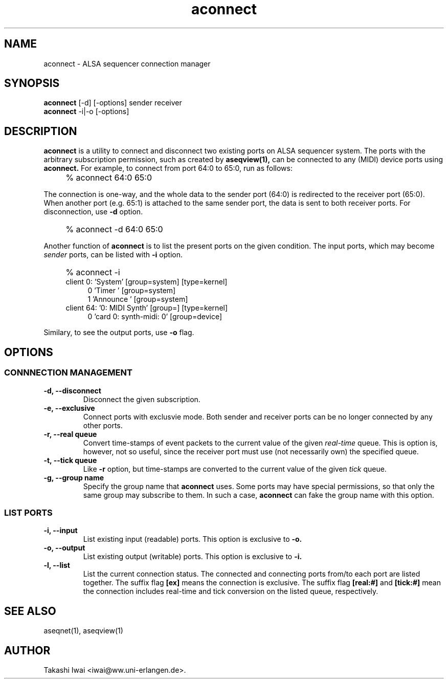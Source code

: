 .TH aconnect 1 "January 1, 2000"
.LO 1
.SH NAME
aconnect \- ALSA sequencer connection manager

.SH SYNOPSIS
.B aconnect
[\-d] [-options] sender receiver
.br
.B aconnect
\-i|-o [-options]

.SH DESCRIPTION
.B aconnect
is a utility to connect and disconnect two existing ports on ALSA sequencer
system.
The ports with the arbitrary subscription permission, such as created
by
.B aseqview(1),
can be connected to any (MIDI) device ports using
.B aconnect.
For example, to connect from port 64:0 to 65:0, run as follows:
.IP "" 4
% aconnect 64:0 65:0
.PP
The connection is one-way, and the whole data to the sender port (64:0)
is redirected to the receiver port (65:0).  When another port (e.g. 65:1)
is attached to the same sender port, the data is sent to both receiver
ports.
For disconnection, use
.B \-d
option.
.IP "" 4
% aconnect -d 64:0 65:0
.PP
Another function of
.B aconnect
is to list the present ports
on the given condition.
The input ports, which may become
.I sender
ports, can be listed with
.B \-i
option.
.IP "" 4
% aconnect -i
.br
client 0: 'System' [group=system] [type=kernel]
.in +4
0 'Timer           ' [group=system]
.br
1 'Announce        ' [group=system]
.in -4
client 64: '0: MIDI Synth' [group=] [type=kernel]
.in +4
0 'card 0: synth-midi: 0' [group=device]
.in -4
.PP
Similary, to see the output ports, use
.B \-o
flag.

.SH OPTIONS
.SS CONNNECTION MANAGEMENT
.TP
.B \-d, --disconnect
Disconnect the given subscription.
.TP
.B \-e, --exclusive
Connect ports with exclusvie mode.
Both sender and receiver ports can be no longer connected by any other ports.
.TP
.B \-r, --real queue
Convert time-stamps of event packets to the current value of the given
.I real-time
queue.
This is option is, however, not so useful, since
the receiver port must use (not necessarily own) the specified queue.
.TP
.B \-t, --tick queue
Like
.B -r
option, but 
time-stamps are converted to the current value of the given
.I tick
queue.
.TP
.B \-g, --group name
Specify the group name that
.B aconnect
uses.
Some ports may have special permissions, so that only the same group
may subscribe to them.  In such a case,
.B aconnect
can fake the group name
with this option.

.SS LIST PORTS
.TP
.B \-i, --input
List existing input (readable) ports.
This option is exclusive to
.B \-o.
.TP
.B \-o, --output
List existing output (writable) ports.
This option is exclusive to
.B \-i.
.TP
.B \-l, --list
List the current connection status.  The connected and connecting ports
from/to each port are listed together.
The suffix flag
.B [ex]
means the connection is exclusive.
The suffix flag
.B [real:#]
and
.B [tick:#]
mean the connection includes real-time and tick conversion on the listed
queue, respectively.

.SH "SEE ALSO"
aseqnet(1), aseqview(1)

.SH AUTHOR
Takashi Iwai <iwai@ww.uni-erlangen.de>.
